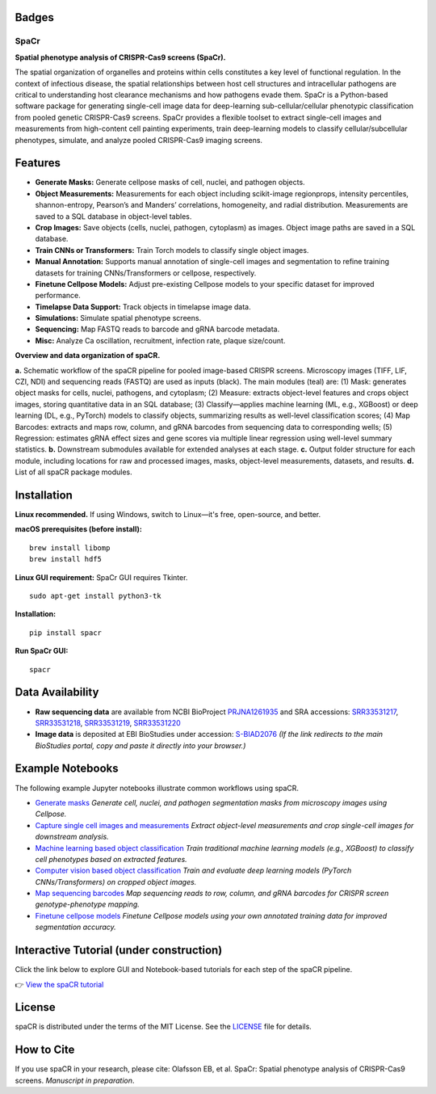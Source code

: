 .. |Docs| image:: https://github.com/EinarOlafsson/spacr/actions/workflows/pages/pages-build-deployment/badge.svg
   :target: https://einarolafsson.github.io/spacr/index.html
.. |PyPI version| image:: https://badge.fury.io/py/spacr.svg
   :target: https://badge.fury.io/py/spacr
.. |Python version| image:: https://img.shields.io/pypi/pyversions/spacr
   :target: https://pypistats.org/packages/spacr
.. |Licence: MIT| image:: https://img.shields.io/github/license/EinarOlafsson/spacr
   :target: https://github.com/EinarOlafsson/spacr/blob/main/LICENSE
.. |repo size| image:: https://img.shields.io/github/repo-size/EinarOlafsson/spacr
   :target: https://github.com/EinarOlafsson/spacr/

.. _docs: https://einarolafsson.github.io/spacr/index.html

Badges
------
|Docs| |PyPI version| |Python version| |Licence: MIT| |repo size|

SpaCr
=====

**Spatial phenotype analysis of CRISPR-Cas9 screens (SpaCr).**

The spatial organization of organelles and proteins within cells constitutes a key level of functional regulation. In the context of infectious disease, the spatial relationships between host cell structures and intracellular pathogens are critical to understanding host clearance mechanisms and how pathogens evade them. SpaCr is a Python-based software package for generating single-cell image data for deep-learning sub-cellular/cellular phenotypic classification from pooled genetic CRISPR-Cas9 screens. SpaCr provides a flexible toolset to extract single-cell images and measurements from high-content cell painting experiments, train deep-learning models to classify cellular/subcellular phenotypes, simulate, and analyze pooled CRISPR-Cas9 imaging screens.

Features
--------

-  **Generate Masks:** Generate cellpose masks of cell, nuclei, and pathogen objects.
-  **Object Measurements:** Measurements for each object including scikit-image regionprops, intensity percentiles, shannon-entropy, Pearson’s and Manders’ correlations, homogeneity, and radial distribution. Measurements are saved to a SQL database in object-level tables.
-  **Crop Images:** Save objects (cells, nuclei, pathogen, cytoplasm) as images. Object image paths are saved in a SQL database.
-  **Train CNNs or Transformers:** Train Torch models to classify single object images.
-  **Manual Annotation:** Supports manual annotation of single-cell images and segmentation to refine training datasets for training CNNs/Transformers or cellpose, respectively.
-  **Finetune Cellpose Models:** Adjust pre-existing Cellpose models to your specific dataset for improved performance.
-  **Timelapse Data Support:** Track objects in timelapse image data.
-  **Simulations:** Simulate spatial phenotype screens.
-  **Sequencing:** Map FASTQ reads to barcode and gRNA barcode metadata.
-  **Misc:** Analyze Ca oscillation, recruitment, infection rate, plaque size/count.

.. image:: https://github.com/EinarOlafsson/spacr/raw/main/spacr/resources/icons/flow_chart_v3.png
   :alt: SpaCr workflow
   :align: center


**Overview and data organization of spaCR.**

**a.** Schematic workflow of the spaCR pipeline for pooled image-based CRISPR screens. Microscopy images (TIFF, LIF, CZI, NDI) and sequencing reads (FASTQ) are used as inputs (black). The main modules (teal) are: (1) Mask: generates object masks for cells, nuclei, pathogens, and cytoplasm; (2) Measure: extracts object-level features and crops object images, storing quantitative data in an SQL database; (3) Classify—applies machine learning (ML, e.g., XGBoost) or deep learning (DL, e.g., PyTorch) models to classify objects, summarizing results as well-level classification scores; (4) Map Barcodes: extracts and maps row, column, and gRNA barcodes from sequencing data to corresponding wells; (5) Regression: estimates gRNA effect sizes and gene scores via multiple linear regression using well-level summary statistics.
**b.** Downstream submodules available for extended analyses at each stage.
**c.** Output folder structure for each module, including locations for raw and processed images, masks, object-level measurements, datasets, and results.
**d.** List of all spaCR package modules.

Installation
------------

**Linux recommended.**  
If using Windows, switch to Linux—it's free, open-source, and better.

**macOS prerequisites (before install):**

::

   brew install libomp
   brew install hdf5

**Linux GUI requirement:**  
SpaCr GUI requires Tkinter.  

::

   sudo apt-get install python3-tk

**Installation:**

::

   pip install spacr

**Run SpaCr GUI:**

::

   spacr

Data Availability
-----------------

- **Raw sequencing data** are available from NCBI BioProject `PRJNA1261935 <https://www.ncbi.nlm.nih.gov/bioproject/PRJNA1261935>`_ and SRA accessions: `SRR33531217 <https://www.ncbi.nlm.nih.gov/sra/SRR33531217>`_, `SRR33531218 <https://www.ncbi.nlm.nih.gov/sra/SRR33531218>`_, `SRR33531219 <https://www.ncbi.nlm.nih.gov/sra/SRR33531219>`_, `SRR33531220 <https://www.ncbi.nlm.nih.gov/sra/SRR33531220>`_

- **Image data** is deposited at EBI BioStudies under accession: 
  `S-BIAD2076 <https://www.ebi.ac.uk/biostudies/studies/S-BIAD2076>`_  
  *(If the link redirects to the main BioStudies portal, copy and paste it directly into your browser.)*


Example Notebooks
-----------------

The following example Jupyter notebooks illustrate common workflows using spaCR.

- `Generate masks <https://github.com/EinarOlafsson/spacr/blob/main/Notebooks/1_spacr_generate_masks.ipynb>`_  
  *Generate cell, nuclei, and pathogen segmentation masks from microscopy images using Cellpose.*

- `Capture single cell images and measurements <https://github.com/EinarOlafsson/spacr/blob/main/Notebooks/2_spacr_generate_mesurments_crop_images.ipynb>`_  
  *Extract object-level measurements and crop single-cell images for downstream analysis.*

- `Machine learning based object classification <https://github.com/EinarOlafsson/spacr/blob/main/Notebooks/3a_spacr_machine_learning.ipynb>`_  
  *Train traditional machine learning models (e.g., XGBoost) to classify cell phenotypes based on extracted features.*

- `Computer vision based object classification <https://github.com/EinarOlafsson/spacr/blob/main/Notebooks/3b_spacr_computer_vision.ipynb>`_  
  *Train and evaluate deep learning models (PyTorch CNNs/Transformers) on cropped object images.*

- `Map sequencing barcodes <https://github.com/EinarOlafsson/spacr/blob/main/Notebooks/4_spacr_map_barecodes.ipynb>`_  
  *Map sequencing reads to row, column, and gRNA barcodes for CRISPR screen genotype-phenotype mapping.*

- `Finetune cellpose models <https://github.com/EinarOlafsson/spacr/blob/main/Notebooks/5_spacr_train_cellpose.ipynb>`_  
  *Finetune Cellpose models using your own annotated training data for improved segmentation accuracy.*

Interactive Tutorial (under construction)
--------------------

Click the link below to explore GUI and Notebook-based tutorials for each step of the spaCR pipeline.

👉 `View the spaCR tutorial <https://einarolafsson.github.io/spacr/tutorial.html>`_

License
-------
spaCR is distributed under the terms of the MIT License.
See the `LICENSE <https://github.com/EinarOlafsson/spacr/blob/main/LICENSE>`_ file for details.

How to Cite
-----------
If you use spaCR in your research, please cite:  
Olafsson EB, et al. SpaCr: Spatial phenotype analysis of CRISPR-Cas9 screens. *Manuscript in preparation*.


